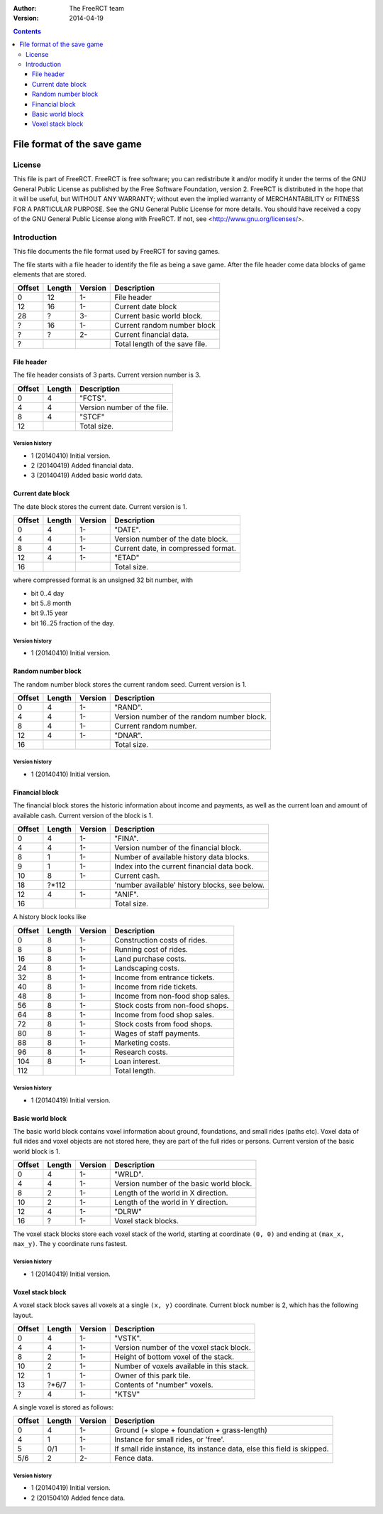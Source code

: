 :Author: The FreeRCT team
:Version: 2014-04-19

.. contents::
   :depth: 3

############################
File format of the save game
############################

.. Section levels  # = ~ .

License
=======
This file is part of FreeRCT.
FreeRCT is free software; you can redistribute it and/or modify it under the
terms of the GNU General Public License as published by the Free Software
Foundation, version 2.
FreeRCT is distributed in the hope that it will be useful, but WITHOUT ANY
WARRANTY; without even the implied warranty of MERCHANTABILITY or FITNESS FOR A
PARTICULAR PURPOSE.
See the GNU General Public License for more details. You should have received a
copy of the GNU General Public License along with FreeRCT. If not, see
<http://www.gnu.org/licenses/>.

Introduction
============
This file documents the file format used by FreeRCT for saving games.

The file starts with a file header to identify the file as being a save game.
After the file header come data blocks of game elements that are stored.

======  ======  =======  ======================================================
Offset  Length  Version  Description
======  ======  =======  ======================================================
   0      12      1-     File header
  12      16      1-     Current date block
  28       ?      3-     Current basic world block.
   ?      16      1-     Current random number block
   ?       ?      2-     Current financial data.
   ?                     Total length of the save file.
======  ======  =======  ======================================================


File header
-----------
The file header consists of 3 parts. Current version number is 3.

======  ======  ======================================================
Offset  Length  Description
======  ======  ======================================================
   0       4    "FCTS".
   4       4    Version number of the file.
   8       4    "STCF"
  12            Total size.
======  ======  ======================================================

Version history
~~~~~~~~~~~~~~~

- 1 (20140410) Initial version.
- 2 (20140419) Added financial data.
- 3 (20140419) Added basic world data.


Current date block
------------------
The date block stores the current date. Current version is 1.

======  ======  =======  ======================================================
Offset  Length  Version  Description
======  ======  =======  ======================================================
   0       4      1-     "DATE".
   4       4      1-     Version number of the date block.
   8       4      1-     Current date, in compressed format.
  12       4      1-     "ETAD"
  16                     Total size.
======  ======  =======  ======================================================

where compressed format is an unsigned 32 bit number, with

- bit 0..4  day
- bit 5..8  month
- bit 9..15 year
- bit 16..25 fraction of the day.

Version history
~~~~~~~~~~~~~~~

- 1 (20140410) Initial version.


Random number block
-------------------
The random number block stores the current random seed. Current version is 1.

======  ======  =======  ======================================================
Offset  Length  Version  Description
======  ======  =======  ======================================================
   0       4      1-     "RAND".
   4       4      1-     Version number of the random number block.
   8       4      1-     Current random number.
  12       4      1-     "DNAR".
  16                     Total size.
======  ======  =======  ======================================================

Version history
~~~~~~~~~~~~~~~

- 1 (20140410) Initial version.


Financial block
---------------
The financial block stores the historic information about income and payments,
as well as the current loan and amount of available cash.
Current version of the block is 1.

======  ======  =======  ======================================================
Offset  Length  Version  Description
======  ======  =======  ======================================================
   0       4      1-     "FINA".
   4       4      1-     Version number of the financial block.
   8       1      1-     Number of available history data blocks.
   9       1      1-     Index into the current financial data bock.
  10       8      1-     Current cash.
  18     ?*112           'number available' history blocks, see below.
  12       4      1-     "ANIF".
  16                     Total size.
======  ======  =======  ======================================================

A history block looks like

======  ======  =======  ======================================================
Offset  Length  Version  Description
======  ======  =======  ======================================================
   0       8      1-     Construction costs of rides.
   8       8      1-     Running cost of rides.
  16       8      1-     Land purchase costs.
  24       8      1-     Landscaping costs.
  32       8      1-     Income from entrance tickets.
  40       8      1-     Income from ride tickets.
  48       8      1-     Income from non-food shop sales.
  56       8      1-     Stock costs from non-food shops.
  64       8      1-     Income from food shop sales.
  72       8      1-     Stock costs from food shops.
  80       8      1-     Wages of staff payments.
  88       8      1-     Marketing costs.
  96       8      1-     Research costs.
 104       8      1-     Loan interest.
 112                     Total length.
======  ======  =======  ======================================================

Version history
~~~~~~~~~~~~~~~

- 1 (20140419) Initial version.


Basic world block
-----------------
The basic world block contains voxel information about ground, foundations, and
small rides (paths etc). Voxel data of full rides and voxel objects are not
stored here, they are part of the full rides or persons. Current version of the
basic world block is 1.

======  ======  =======  ======================================================
Offset  Length  Version  Description
======  ======  =======  ======================================================
   0       4      1-     "WRLD".
   4       4      1-     Version number of the basic world block.
   8       2      1-     Length of the world in X direction.
  10       2      1-     Length of the world in Y direction.
  12       4      1-     "DLRW"
  16       ?      1-     Voxel stack blocks.
======  ======  =======  ======================================================

The voxel stack blocks store each voxel stack of the world, starting at
coordinate ``(0, 0)`` and ending at ``(max_x, max_y)``. The ``y`` coordinate
runs fastest.

Version history
~~~~~~~~~~~~~~~

- 1 (20140419) Initial version.


Voxel stack block
-----------------
A voxel stack block saves all voxels at a single ``(x, y)`` coordinate. Current
block number is 2, which has the following layout.

======  ======  =======  ======================================================
Offset  Length  Version  Description
======  ======  =======  ======================================================
   0       4      1-     "VSTK".
   4       4      1-     Version number of the voxel stack block.
   8       2      1-     Height of bottom voxel of the stack.
  10       2      1-     Number of voxels available in this stack.
  12       1      1-     Owner of this park tile.
  13    ?*6/7     1-     Contents of "number" voxels.
   ?       4      1-     "KTSV"
======  ======  =======  ======================================================

A single voxel is stored as follows:

======  ======  =======  ======================================================
Offset  Length  Version  Description
======  ======  =======  ======================================================
   0       4      1-     Ground (+ slope + foundation + grass-length)
   4       1      1-     Instance for small rides, or 'free'.
   5      0/1     1-     If small ride instance, its instance data, else
                         this field is skipped.
  5/6      2      2-     Fence data.
======  ======  =======  ======================================================


Version history
~~~~~~~~~~~~~~~

- 1 (20140419) Initial version.
- 2 (20150410) Added fence data.


.. vim: spell
